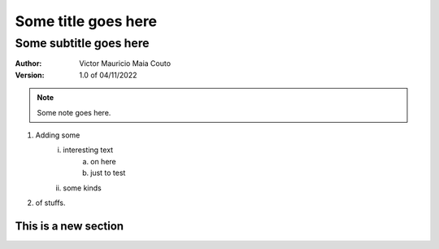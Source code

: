 =====================
Some title goes here
=====================

------------------------
Some subtitle goes here
------------------------

:Author: Victor Mauricio Maia Couto
:Version: 1.0 of 04/11/2022

.. Note::
    Some note goes here.

1. Adding some
    i. interesting text
        a. on here
        #. just to test
    #. some kinds
#. of stuffs.

This is a new section
=====================
